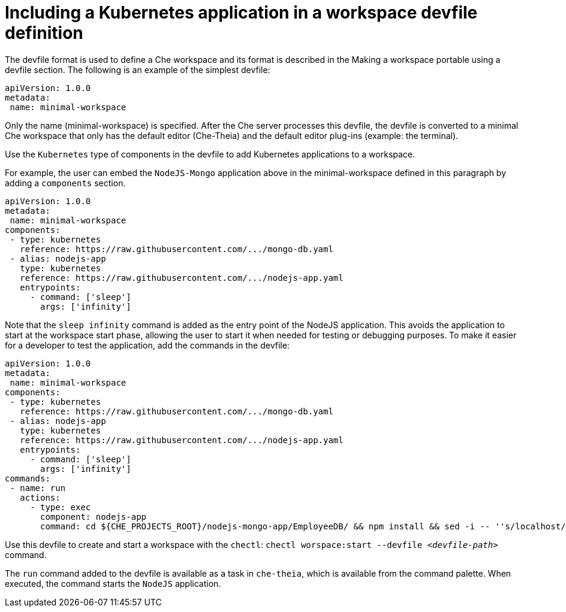 
// importing-a-kubernetes-application-into-a-che-workspace

[id="including-a-kubernetes-application-in-a-workspace-devfile-definition_{context}"]
= Including a Kubernetes application in a workspace devfile definition

// TO DO Supply URL for that file location
The devfile format is used to define a Che workspace and its format is described in the Making a workspace portable using a devfile section. The following is an example of the simplest devfile:
----
apiVersion: 1.0.0
metadata:
 name: minimal-workspace
----
Only the name (minimal-workspace) is specified. After the Che server processes this devfile, the devfile is converted to a minimal Che workspace that only has the default editor (Che-Theia) and the default editor plug-ins (example: the terminal).

Use the `Kubernetes` type of components in the devfile to add Kubernetes applications to a workspace.

For example, the user can embed the `NodeJS-Mongo` application above in the minimal-workspace defined in this paragraph by adding a `components` section.
----
apiVersion: 1.0.0
metadata:
 name: minimal-workspace
components:
 - type: kubernetes
   reference: https://raw.githubusercontent.com/.../mongo-db.yaml
 - alias: nodejs-app
   type: kubernetes
   reference: https://raw.githubusercontent.com/.../nodejs-app.yaml
   entrypoints:
     - command: ['sleep']
       args: ['infinity']
----
Note that the `sleep infinity` command is added as the entry point of the NodeJS application. This avoids the application to start at the workspace start phase, allowing the user to start it when needed for testing or debugging purposes.
To make it easier for a developer to test the application, add the commands in the devfile:
----
apiVersion: 1.0.0
metadata:
 name: minimal-workspace
components:
 - type: kubernetes
   reference: https://raw.githubusercontent.com/.../mongo-db.yaml
 - alias: nodejs-app
   type: kubernetes
   reference: https://raw.githubusercontent.com/.../nodejs-app.yaml
   entrypoints:
     - command: ['sleep']
       args: ['infinity']
commands:
 - name: run
   actions:
     - type: exec
       component: nodejs-app
       command: cd ${CHE_PROJECTS_ROOT}/nodejs-mongo-app/EmployeeDB/ && npm install && sed -i -- ''s/localhost/mongo/g'' app.js && node app.js
----
Use this devfile to create and start a workspace with the `chectl`: `chectl worspace:start --devfile __<devfile-path>__` command.

The `run` command added to the devfile is available as a task in `che-theia`, which is available from the command palette. When executed, the command starts the `NodeJS` application.
